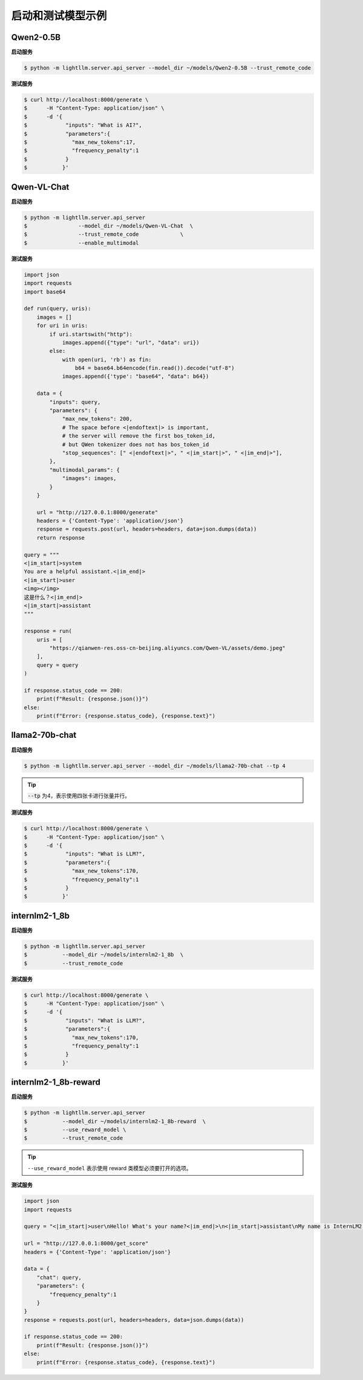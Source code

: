 启动和测试模型示例
====================

Qwen2-0.5B
^^^^^^^^^^^^^^^^^^^^^

**启动服务**

.. code-block:: console

    $ python -m lightllm.server.api_server --model_dir ~/models/Qwen2-0.5B --trust_remote_code             

**测试服务**


.. code-block:: console

    $ curl http://localhost:8000/generate \
    $      -H "Content-Type: application/json" \
    $      -d '{
    $            "inputs": "What is AI?",
    $            "parameters":{
    $              "max_new_tokens":17, 
    $              "frequency_penalty":1
    $            }
    $           }'


Qwen-VL-Chat
^^^^^^^^^^^^^^^^^

**启动服务**

.. code-block:: console

    $ python -m lightllm.server.api_server 
    $                --model_dir ~/models/Qwen-VL-Chat  \
    $                --trust_remote_code             \
    $                --enable_multimodal

**测试服务**

.. code-block:: python

    import json
    import requests
    import base64

    def run(query, uris):
        images = []
        for uri in uris:
            if uri.startswith("http"):
                images.append({"type": "url", "data": uri})
            else:
                with open(uri, 'rb') as fin:
                    b64 = base64.b64encode(fin.read()).decode("utf-8")
                images.append({'type': "base64", "data": b64})

        data = {
            "inputs": query,
            "parameters": {
                "max_new_tokens": 200,
                # The space before <|endoftext|> is important,
                # the server will remove the first bos_token_id,
                # but QWen tokenizer does not has bos_token_id
                "stop_sequences": [" <|endoftext|>", " <|im_start|>", " <|im_end|>"],
            },
            "multimodal_params": {
                "images": images,
            }
        }

        url = "http://127.0.0.1:8000/generate"
        headers = {'Content-Type': 'application/json'}
        response = requests.post(url, headers=headers, data=json.dumps(data))
        return response

    query = """
    <|im_start|>system
    You are a helpful assistant.<|im_end|>
    <|im_start|>user
    <img></img>
    这是什么？<|im_end|>
    <|im_start|>assistant
    """

    response = run(
        uris = [
            "https://qianwen-res.oss-cn-beijing.aliyuncs.com/Qwen-VL/assets/demo.jpeg"
        ],
        query = query
    )

    if response.status_code == 200:
        print(f"Result: {response.json()}")
    else:
        print(f"Error: {response.status_code}, {response.text}")



llama2-70b-chat
^^^^^^^^^^^^^^^^^^^^^^^

**启动服务**

.. code-block:: console

    $ python -m lightllm.server.api_server --model_dir ~/models/llama2-70b-chat --tp 4                               

.. tip::

    :code:`--tp` 为4，表示使用四张卡进行张量并行。

**测试服务**

.. code-block:: console

    $ curl http://localhost:8000/generate \
    $      -H "Content-Type: application/json" \
    $      -d '{
    $            "inputs": "What is LLM?",
    $            "parameters":{
    $              "max_new_tokens":170, 
    $              "frequency_penalty":1
    $            }
    $           }'


internlm2-1_8b
^^^^^^^^^^^^^^^^^^^^^^^

**启动服务**

.. code-block:: console

    $ python -m lightllm.server.api_server 
    $           --model_dir ~/models/internlm2-1_8b  \
    $           --trust_remote_code               


**测试服务**

.. code-block:: console

    $ curl http://localhost:8000/generate \
    $      -H "Content-Type: application/json" \
    $      -d '{
    $            "inputs": "What is LLM?",
    $            "parameters":{
    $              "max_new_tokens":170, 
    $              "frequency_penalty":1
    $            }
    $           }'


internlm2-1_8b-reward
^^^^^^^^^^^^^^^^^^^^^^^

**启动服务**

.. code-block:: console

    $ python -m lightllm.server.api_server 
    $           --model_dir ~/models/internlm2-1_8b-reward  \
    $           --use_reward_model \
    $           --trust_remote_code               

.. tip::

    ``--use_reward_model`` 表示使用 reward 类模型必须要打开的选项。


**测试服务**

.. code-block:: python

    import json
    import requests

    query = "<|im_start|>user\nHello! What's your name?<|im_end|>\n<|im_start|>assistant\nMy name is InternLM2! A helpful AI assistant. What can I do for you?<|im_end|>\n<|reward|>"

    url = "http://127.0.0.1:8000/get_score"
    headers = {'Content-Type': 'application/json'}

    data = {
        "chat": query,
        "parameters": {
            "frequency_penalty":1
        }
    }
    response = requests.post(url, headers=headers, data=json.dumps(data))

    if response.status_code == 200:
        print(f"Result: {response.json()}")
    else:
        print(f"Error: {response.status_code}, {response.text}")